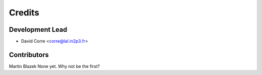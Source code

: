 =======
Credits
=======

Development Lead
----------------

* David Corre <corre@lal.in2p3.fr>

Contributors
------------

Martin Blazek
None yet. Why not be the first?
